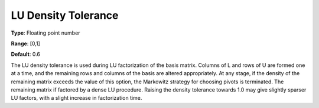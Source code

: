 .. _SNOPT_Advanced_-_LU_Density_Toleranc:


LU Density Tolerance
====================



**Type**:	Floating point number	

**Range**:	[0,1]	

**Default**:	0.6	



The LU density tolerance is used during LU factorization of the basis matrix. Columns of L and rows of U are formed one at a time, and the remaining rows and columns of the basis are altered appropriately. At any stage, if the density of the remaining matrix exceeds the value of this option, the Markowitz strategy for choosing pivots is terminated. The remaining matrix if factored by a dense LU procedure. Raising the density tolerance towards 1.0 may give slightly sparser LU factors, with a slight increase in factorization time.



